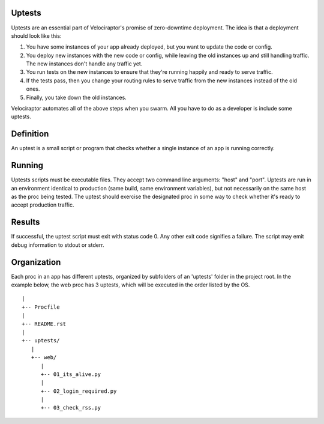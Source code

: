 Uptests
=======

Uptests are an essential part of Velociraptor's promise of zero-downtime
deployment.  The idea is that a deployment should look like this:

1. You have some instances of your app already deployed, but you want to update
   the code or config.
2. You deploy new instances with the new code or config, while leaving the old
   instances up and still handling traffic.  The new instances don't handle any
   traffic yet.
3. You run tests on the new instances to ensure that they're running happily
   and ready to serve traffic.
4. If the tests pass, then you change your routing rules to serve traffic from
   the new instances instead of the old ones.
5. Finally, you take down the old instances.

Velociraptor automates all of the above steps when you swarm.  All you have to
do as a developer is include some uptests.

Definition
==========

An uptest is a small script or program that checks whether a single instance
of an app is running correctly.

Running
=======

Uptests scripts must be executable files.  They accept two command line
arguments: "host" and "port".  Uptests are run in an environment identical to
production (same build, same environment variables), but not necessarily on
the same host as the proc being tested.  The uptest should exercise the
designated proc in some way to check whether it's ready to accept production
traffic.  

Results
=======

If successful, the uptest script must exit with status code 0.  Any other
exit code signifies a failure.  The script may emit debug information to
stdout or stderr.

Organization
============

Each proc in an app has different uptests, organized by subfolders of an
'uptests' folder in the project root.  In the example below, the web proc has
3 uptests, which will be executed in the order listed by the OS. ::

  |
  +-- Procfile
  |
  +-- README.rst
  |
  +-- uptests/
     |
     +-- web/
        |
        +-- 01_its_alive.py
	|
        +-- 02_login_required.py
	|
        +-- 03_check_rss.py

